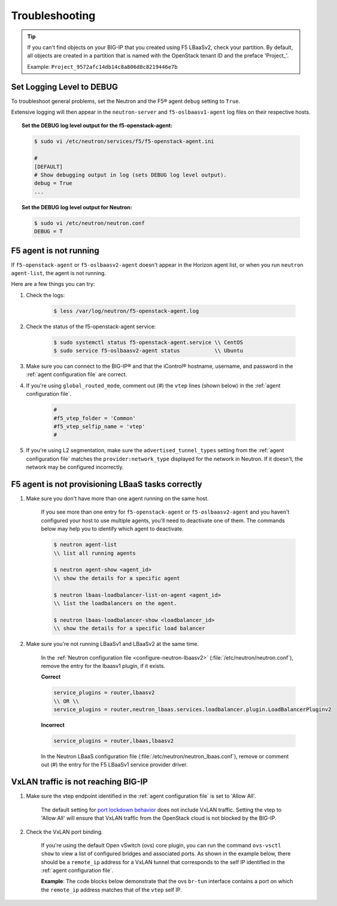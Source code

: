 Troubleshooting
===============

.. tip::

    If you can't find objects on your BIG-IP that you created using F5 LBaaSv2, check your partition. By default, all objects are created in a partition that is named with the OpenStack tenant ID and the preface 'Project\_'.

    Example: ``Project_9572afc14db14c8a806d8c8219446e7b``


Set Logging Level to DEBUG
--------------------------

To troubleshoot general problems, set the Neutron and the F5® agent ``debug`` setting to ``True``.

Extensive logging will then appear in the ``neutron-server`` and ``f5-oslbaasv1-agent`` log files on their respective hosts.

.. topic:: Set the DEBUG log level output for the f5-openstack-agent:

    .. code-block:: text

        $ sudo vi /etc/neutron/services/f5/f5-openstack-agent.ini

        #
        [DEFAULT]
        # Show debugging output in log (sets DEBUG log level output).
        debug = True
        ...


.. topic:: Set the DEBUG log level output for Neutron:

    .. code-block:: text

        $ sudo vi /etc/neutron/neutron.conf
        DEBUG = T


F5 agent is not running
-----------------------

If ``f5-openstack-agent`` or ``f5-oslbaasv2-agent`` doesn't appear in the Horizon agent list, or when you run ``neutron agent-list``, the agent is not running.

Here are a few things you can try:

1. Check the logs:

    .. code-block:: text

        $ less /var/log/neutron/f5-openstack-agent.log

2. Check the status of the f5-openstack-agent service:

    .. code-block:: text

        $ sudo systemctl status f5-openstack-agent.service \\ CentOS
        $ sudo service f5-oslbaasv2-agent status           \\ Ubuntu


3. Make sure you can connect to the BIG-IP® and that the iControl® hostname, username, and password in the :ref:`agent configuration file` are correct.

4. If you're using ``global_routed_mode``, comment out (#) the ``vtep`` lines (shown below) in the :ref:`agent configuration file`.

    .. code-block:: text

        #
        #f5_vtep_folder = 'Common'
        #f5_vtep_selfip_name = 'vtep'
        #

5. If you're using L2 segmentation, make sure the ``advertised_tunnel_types`` setting from the :ref:`agent configuration file` matches the ``provider:network_type`` displayed for the network in Neutron. If it doesn't, the network may be configured incorrectly.

    .. code-block:: text
        :emphasize-lines: 9

        $ neutron net-show <network_name>
        +---------------------------+--------------------------------------+
        | Field                     | Value                                |
        +---------------------------+--------------------------------------+
        | admin_state_up            | True                                 |
        | id                        | 05f61e74-37e0-4c30-a664-762dfef1a221 |
        | mtu                       | 0                                    |
        | name                      | bigip_external                       |
        | provider:network_type     | vxlan                                |
        | provider:physical_network |                                      |
        | provider:segmentation_id  | 84                                   |
        | router:external           | False                                |
        | shared                    | False                                |
        | status                    | ACTIVE                               |
        | subnets                   |                                      |
        | tenant_id                 | 1a35d6558b59423e83f4500f1ebc1cec     |
        +---------------------------+--------------------------------------+


F5 agent is not provisioning LBaaS tasks correctly
--------------------------------------------------

1. Make sure you don't have more than one agent running on the same host.

    If you see more than one entry for ``f5-openstack-agent`` or ``f5-oslbaasv2-agent`` and you haven't configured your host to use multiple agents, you'll need to deactivate one of them. The commands below may help you to identify which agent to deactivate.

    .. code-block:: text

        $ neutron agent-list
        \\ list all running agents

        $ neutron agent-show <agent_id>
        \\ show the details for a specific agent

        $ neutron lbaas-loadbalancer-list-on-agent <agent_id>
        \\ list the loadbalancers on the agent.

        $ neutron lbaas-loadbalancer-show <loadbalancer_id>
        \\ show the details for a specific load balancer


2. Make sure you're not running LBaaSv1 and LBaaSv2 at the same time.

    In the :ref:`Neutron configuration file <configure-neutron-lbaasv2>` (:file:`/etc/neutron/neutron.conf`), remove the entry for the lbaasv1 plugin, if it exists.

    **Correct**

    .. code-block:: text

        service_plugins = router,lbaasv2
        \\ OR \\
        service_plugins = router,neutron_lbaas.services.loadbalancer.plugin.LoadBalancerPluginv2


    **Incorrect**

    .. code-block:: text

        service_plugins = router,lbaas,lbaasv2


    In the Neutron LBaaS configuration file (:file:`/etc/neutron/neutron_lbaas.conf`), remove or comment out (#) the entry for the F5 LBaaSv1 service provider driver.

    .. code-block:: text
        :emphasize-lines: 2, 9

        [service_providers]
        service_provider = LOADBALANCERV2:F5Networks:neutron_lbaas.drivers.f5.driver_v2.F5LBaaSV2Driver:default
        # Must be in form:
        # service_provider = <service_type>:<name>:<driver>[:default]
        # List of allowed service types includes LOADBALANCER
        # Combination of <service type> and <name> must be unique; <driver> must also be unique
        # This is multiline option
        # service_provider = LOADBALANCER:name:lbaas_plugin_driver_path:default
        # service_provider = LOADBALANCER:F5:f5.oslbaasv1driver.drivers.plugin_driver.F5PluginDriver:default
        # service_provider = LOADBALANCER:Haproxy:neutron_lbaas.services.loadbalancer.drivers.haproxy.plugin_driver.HaproxyOnHostPluginDriver:default
        # service_provider = LOADBALANCER:radware:neutron_lbaas.services.loadbalancer.drivers.radware.driver.LoadBalancerDriver:default
        # service_provider = LOADBALANCER:NetScaler:neutron_lbaas.services.loadbalancer.drivers.netscaler.netscaler_driver.NetScalerPluginDriver
        # service_provider = LOADBALANCER:Embrane:neutron_lbaas.services.loadbalancer.drivers.embrane.driver.EmbraneLbaas:default
        # service_provider = LOADBALANCER:A10Networks:neutron_lbaas.services.loadbalancer.drivers.a10networks.driver_v1.ThunderDriver:default
        # service_provider = LOADBALANCER:VMWareEdge:neutron_lbaas.services.loadbalancer.drivers.vmware.edge_driver.EdgeLoadbalancerDriver:default

        # LBaaS v2 drivers
        # service_provider = LOADBALANCERV2:Octavia:neutron_lbaas.drivers.octavia.driver.OctaviaDriver:default
        # service_provider = LOADBALANCERV2:radwarev2:neutron_lbaas.drivers.radware.v2_driver.RadwareLBaaSV2Driver:default
        # service_provider = LOADBALANCERV2:LoggingNoop:neutron_lbaas.drivers.logging_noop.driver.LoggingNoopLoadBalancerDriver:default
        # service_provider = LOADBALANCERV2:Haproxy:neutron_lbaas.drivers.haproxy.plugin_driver.HaproxyOnHostPluginDriver:default
        # service_provider = LOADBALANCERV2:A10Networks:neutron_lbaas.drivers.a10networks.driver_v2.ThunderDriver:default
        # service_provider = LOADBALANCERV2:brocade:neutron_lbaas.drivers.brocade.driver_v2.BrocadeLoadBalancerDriver:default
        # service_provider = LOADBALANCERV2:kemptechnologies:neutron_lbaas.drivers.kemptechnologies.driver_v2.KempLoadMasterDriver:default


VxLAN traffic is not reaching BIG-IP
------------------------------------

1. Make sure the vtep endpoint identified in the :ref:`agent configuration file` is set to 'Allow All'.

    The default setting for `port lockdown behavior`_ does not include VxLAN traffic. Setting the vtep to 'Allow All' will ensure that VxLAN traffic from the OpenStack cloud is not blocked by the BIG-IP.

2. Check the VxLAN port binding.

    If you're using the default Open vSwitch (ovs) core plugin, you can run the command ``ovs-vsctl show`` to view a list of configured bridges and associated ports. As shown in the example below, there should be a ``remote_ip`` address for a VxLAN tunnel that corresponds to the self IP identified in the :ref:`agent configuration file`.

    **Example**: The code blocks below demonstrate that the ovs ``br-tun`` interface contains a port on which the ``remote_ip`` address matches that of the ``vtep`` self IP.

    .. code-block:: text
        :emphasize-lines: 1, 17

        [user@host-19 ~(keystone_user)]$ sudo ovs-vsctl show
        f08cd9da-cf33-4bc6-bdd2-960caed1136c
        Bridge br-ex
            ...
        Bridge br-tun
            fail_mode: secure
            Port "vxlan-c9001901"
                Interface "vxlan-c9001901"
                    type: vxlan
                    options: {df_default="true", in_key=flow, local_ip="201.0.20.1", out_key=flow, remote_ip="201.0.25.1"}
            Port br-tun
                Interface br-tun
                    type: internal
            Port "vxlan-0a020264"
                Interface "vxlan-0a020264"
                    type: vxlan
                    options: {df_default="true", in_key=flow, local_ip="201.0.20.1", out_key=flow, remote_ip="10.2.2.100"}
            Port patch-int
                Interface patch-int
                    type: patch
                    options: {peer=patch-tun}
            Port "gre-c9001901"
                Interface "gre-c9001901"
                    type: gre
                    options: {df_default="true", in_key=flow, local_ip="201.0.20.1", out_key=flow, remote_ip="201.0.25.1"}
            Port "vxlan-c9001801"
                Interface "vxlan-c9001801"
                    type: vxlan
                    options: {df_default="true", in_key=flow, local_ip="201.0.20.1", out_key=flow, remote_ip="201.0.24.1"}
            Port "gre-c9001801"
                Interface "gre-c9001801"
                    type: gre
                    options: {df_default="true", in_key=flow, local_ip="201.0.20.1", out_key=flow, remote_ip="201.0.24.1"}
        Bridge br-int
            ...
        ovs_version: "2.5.0"

\
    .. code-block:: text
        :emphasize-lines: 3

        root@(localhost)(cfg-sync Standalone)(Active)(/Common)(tmos.net)# list self vtep
        net self vtep {
            address 10.2.2.100/16
            allow-service all
            traffic-group traffic-group-local-only
            vlan external
        }




.. _port lockdown behavior: https://support.f5.com/kb/en-us/solutions/public/17000/300/sol17333.html
